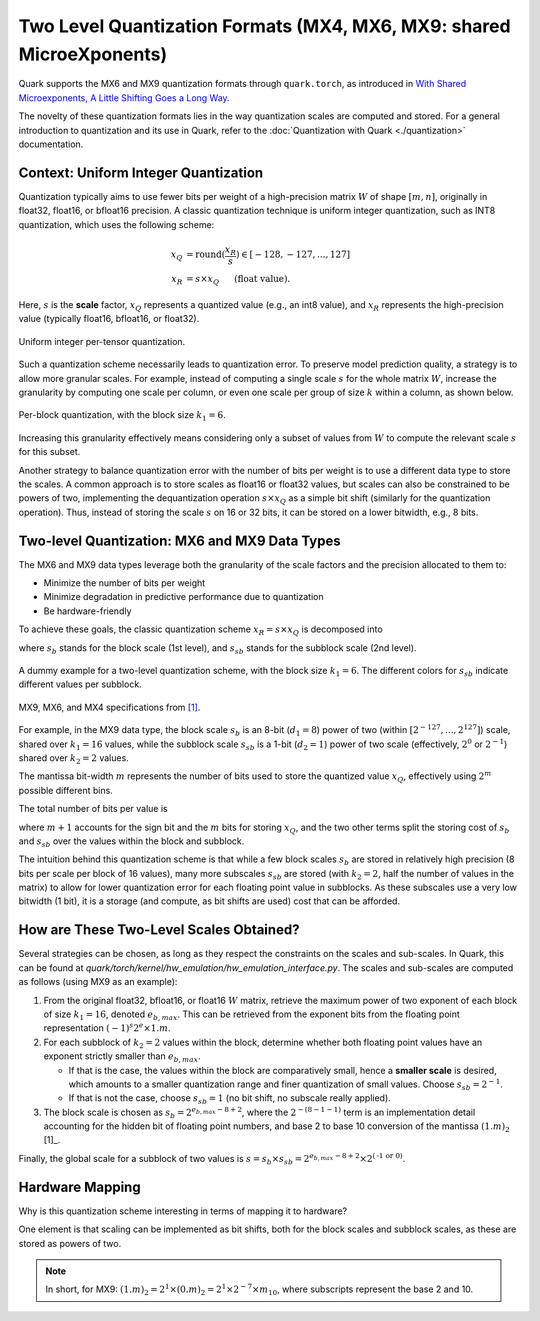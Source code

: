 Two Level Quantization Formats (MX4, MX6, MX9: shared MicroeXponents)
======================================================================

Quark supports the MX6 and MX9 quantization formats through ``quark.torch``, as introduced in `With Shared Microexponents, A Little Shifting Goes a Long Way <https://arxiv.org/abs/2302.08007>`__.

The novelty of these quantization formats lies in the way quantization scales are computed and stored. For a general introduction to quantization and its use in Quark, refer to the :doc:`Quantization with Quark <./quantization>` documentation.

Context: Uniform Integer Quantization
-------------------------------------

Quantization typically aims to use fewer bits per weight of a high-precision matrix :math:`W` of shape :math:`[m, n]`, originally in float32, float16, or bfloat16 precision. A classic quantization technique is uniform integer quantization, such as INT8 quantization, which uses the following scheme:

.. math::

   x_Q &= \text{round}(\frac{x_R}{s}) \in [-128,-127,...,127] \\
   x_R &= s \times x_Q \hspace{3ex}\text{(float value).}

Here, :math:`s` is the **scale** factor, :math:`x_Q` represents a quantized value (e.g., an int8 value), and :math:`x_R` represents the high-precision value (typically float16, bfloat16, or float32).

.. figure:: ../_static/quant/per_tensor.png
   :align: center
   :scale: 75%

   Uniform integer per-tensor quantization.

Such a quantization scheme necessarily leads to quantization error. To preserve model prediction quality, a strategy is to allow more granular scales. For example, instead of computing a single scale :math:`s` for the whole matrix :math:`W`, increase the granularity by computing one scale per column, or even one scale per group of size :math:`k` within a column, as shown below.

.. figure:: ../_static/quant/block.png
   :align: center
   :scale: 75%

   Per-block quantization, with the block size :math:`k_1 = 6`.

Increasing this granularity effectively means considering only a subset of values from :math:`W` to compute the relevant scale :math:`s` for this subset.

Another strategy to balance quantization error with the number of bits per weight is to use a different data type to store the scales. A common approach is to store scales as float16 or float32 values, but scales can also be constrained to be powers of two, implementing the dequantization operation :math:`s \times x_Q` as a simple bit shift (similarly for the quantization operation). Thus, instead of storing the scale :math:`s` on 16 or 32 bits, it can be stored on a lower bitwidth, e.g., 8 bits.

Two-level Quantization: MX6 and MX9 Data Types
----------------------------------------------

The MX6 and MX9 data types leverage both the granularity of the scale factors and the precision allocated to them to:

- Minimize the number of bits per weight
- Minimize degradation in predictive performance due to quantization
- Be hardware-friendly

To achieve these goals, the classic quantization scheme :math:`x_R = s \times x_Q` is decomposed into

.. code-block::
    x_R = s_b \times s_{sb} \times x_Q

where :math:`s_b` stands for the block scale (1st level), and :math:`s_{sb}` stands for the subblock scale (2nd level).

.. figure:: ../_static/quant/mx_layout.png
   :align: center
   :scale: 75%

   A dummy example for a two-level quantization scheme, with the block size :math:`k_1 = 6`. The different colors for :math:`s_{sb}` indicate different values per subblock.

.. figure:: ../_static/quant/mx6_mx9_spec.png
   :align: center
   :scale: 75%

   MX9, MX6, and MX4 specifications from `[1] <https://arxiv.org/abs/2302.08007>`__.

For example, in the MX9 data type, the block scale :math:`s_b` is an 8-bit (:math:`d_1 = 8`) power of two (within :math:`[2^{-127}, ..., 2^{127}]`) scale, shared over :math:`k_1 = 16` values, while the subblock scale :math:`s_{sb}` is a 1-bit (:math:`d_2 = 1`) power of two scale (effectively, :math:`2^{0}` or :math:`2^{-1}`) shared over :math:`k_2 = 2` values.

The mantissa bit-width :math:`m` represents the number of bits used to store the quantized value :math:`x_Q`, effectively using :math:`2^m` possible different bins.

The total number of bits per value is

.. code-block::
    (m + 1) + \frac{d_1}{k_1} + \frac{d_2}{k_2}

where :math:`m + 1` accounts for the sign bit and the :math:`m` bits for storing :math:`x_Q`, and the two other terms split the storing cost of :math:`s_b` and :math:`s_{sb}` over the values within the block and subblock.

The intuition behind this quantization scheme is that while a few block scales :math:`s_b` are stored in relatively high precision (8 bits per scale per block of 16 values), many more subscales :math:`s_{sb}` are stored (with :math:`k_2 = 2`, half the number of values in the matrix) to allow for lower quantization error for each floating point value in subblocks. As these subscales use a very low bitwidth (1 bit), it is a storage (and compute, as bit shifts are used) cost that can be afforded.

How are These Two-Level Scales Obtained?
----------------------------------------

Several strategies can be chosen, as long as they respect the constraints on the scales and sub-scales. In Quark, this can be found at `quark/torch/kernel/hw_emulation/hw_emulation_interface.py`. The scales and sub-scales are computed as follows (using MX9 as an example):

1. From the original float32, bfloat16, or float16 :math:`W` matrix, retrieve the maximum power of two exponent of each block of size :math:`k_1 = 16`, denoted :math:`e_{b,max}`. This can be retrieved from the exponent bits from the floating point representation :math:`(-1)^s2^e \times 1.m`.
2. For each subblock of :math:`k_2 = 2` values within the block, determine whether both floating point values have an exponent strictly smaller than :math:`e_{b,max}`.

   - If that is the case, the values within the block are comparatively small, hence a **smaller scale** is desired, which amounts to a smaller quantization range and finer quantization of small values. Choose :math:`s_{sb} = 2^{-1}`.
   - If that is not the case, choose :math:`s_{sb} = 1` (no bit shift, no subscale really applied).
3. The block scale is chosen as :math:`s_b = 2^{e_{b,max} - 8 + 2}`, where the :math:`2^{-(8 - 1 - 1)}` term is an implementation detail accounting for the hidden bit of floating point numbers, and base 2 to base 10 conversion of the mantissa :math:`(1.m)_2` [1]_.

Finally, the global scale for a subblock of two values is :math:`s = s_b \times s_{sb} = 2^{e_{b,max} - 8 + 2} \times 2^{(\text{-1 or 0})}`.

Hardware Mapping
----------------

Why is this quantization scheme interesting in terms of mapping it to hardware?

One element is that scaling can be implemented as bit shifts, both for the block scales and subblock scales, as these are stored as powers of two.

.. note::

   In short, for MX9: :math:`(1.m)_2 = 2^1 \times (0.m)_2 = 2^1 \times 2^{-7} \times m_{10}`, where subscripts represent the base 2 and 10.
